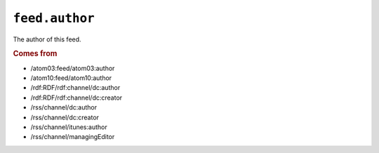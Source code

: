 .. _reference.feed.author:

``feed.author``
======================

The author of this feed.


.. rubric:: Comes from

* /atom03:feed/atom03:author
* /atom10:feed/atom10:author
* /rdf:RDF/rdf:channel/dc:author
* /rdf:RDF/rdf:channel/dc:creator
* /rss/channel/dc:author
* /rss/channel/dc:creator
* /rss/channel/itunes:author
* /rss/channel/managingEditor


.. seealso::

    * :ref:`reference.feed.author_detail`

